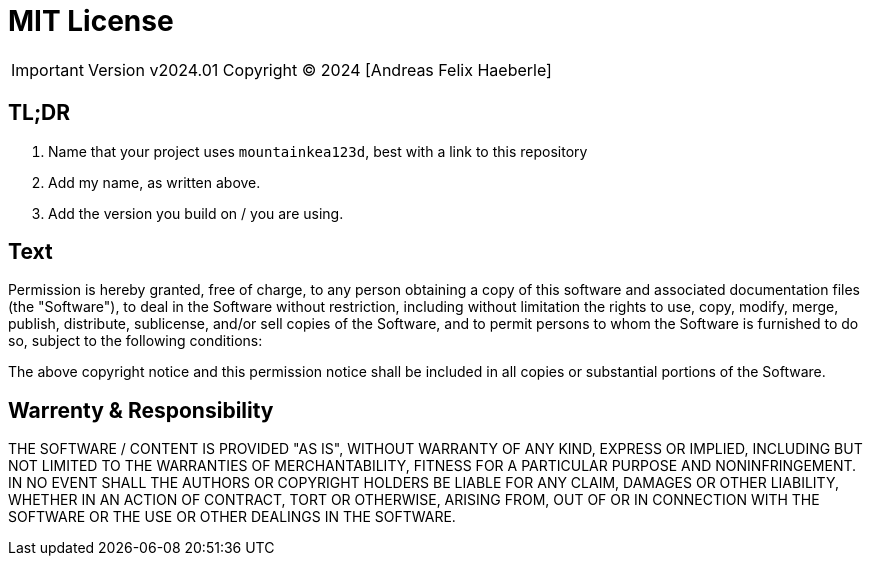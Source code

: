 = MIT License
:fullname: Andreas Felix Haeberle
:year: 2024

[IMPORTANT]
Version v2024.01
Copyright © 2024 [Andreas Felix Haeberle]

== TL;DR
. Name that your project uses `mountainkea123d`, best with a link to this repository
. Add my name, as written above.
. Add the version you build on / you are using. 

== Text

Permission is hereby granted, free of charge, to any person obtaining a copy
of this software and associated documentation files (the "Software"), to deal
in the Software without restriction, including without limitation the rights
to use, copy, modify, merge, publish, distribute, sublicense, and/or sell
copies of the Software, and to permit persons to whom the Software is
furnished to do so, subject to the following conditions:

The above copyright notice and this permission notice shall be included in all
copies or substantial portions of the Software.

== Warrenty & Responsibility

THE SOFTWARE / CONTENT IS PROVIDED "AS IS", WITHOUT WARRANTY OF ANY KIND, EXPRESS OR
IMPLIED, INCLUDING BUT NOT LIMITED TO THE WARRANTIES OF MERCHANTABILITY,
FITNESS FOR A PARTICULAR PURPOSE AND NONINFRINGEMENT. IN NO EVENT SHALL THE
AUTHORS OR COPYRIGHT HOLDERS BE LIABLE FOR ANY CLAIM, DAMAGES OR OTHER
LIABILITY, WHETHER IN AN ACTION OF CONTRACT, TORT OR OTHERWISE, ARISING FROM,
OUT OF OR IN CONNECTION WITH THE SOFTWARE OR THE USE OR OTHER DEALINGS IN THE
SOFTWARE.
